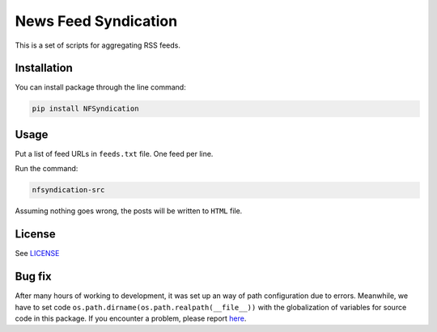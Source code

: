 =====================
News Feed Syndication
=====================

.. image:: https://travis-ci.org/web-sys1/NFSyndication.svg?branch=master
     :target: https://travis-ci.org/web-sys1/NFSyndication
     
This is a set of scripts for aggregating RSS feeds.

Installation
------------

You can install package through the line command:

.. code:: bash

   pip install NFSyndication

Usage
-----
Put a list of feed URLs in ``feeds.txt`` file. One feed per line. 

Run the command:

.. code:: bash

   nfsyndication-src

Assuming nothing goes wrong, the posts will be written to ``HTML`` file.

License
-------

See LICENSE_

Bug fix
-------

After many hours of working to development, it was set up an way of path
configuration due to errors. Meanwhile, we have to set code
``os.path.dirname(os.path.realpath(__file__))`` with the globalization
of variables for source code in this package. If you encounter a problem, please report `here <https://github.com/web-sys1/NFSyndication/issues/new>`_.

.. _LICENSE: https://github.com/web-sys1/NFSyndication/blob/master/LICENSE
